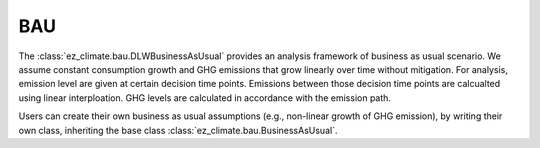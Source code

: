 ===
BAU
===

The :class:`ez_climate.bau.DLWBusinessAsUsual` provides an analysis framework of business as usual scenario. We assume constant consumption growth and GHG emissions that grow linearly over time without mitigation. For analysis, emission level are given at certain decision time points. Emissions between those decision time points are calcualted using linear interploation. GHG levels are calculated in accordance with the emission path.

Users can create their own business as usual assumptions (e.g., non-linear growth of GHG emission), by writing their own class, inheriting the base class :class:`ez_climate.bau.BusinessAsUsual`. 



